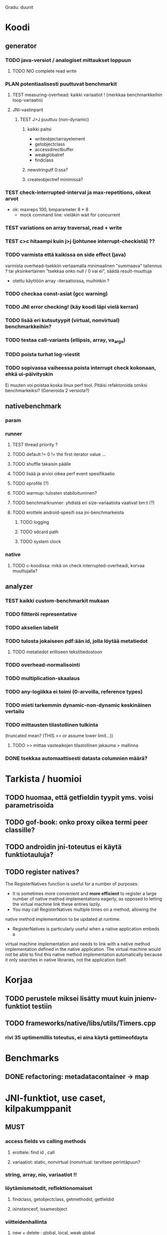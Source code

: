 #+TODO: TODO PLAN CODE TEST | WONTFIX DONE

Gradu: duunit
* Koodi
** generator
*** TODO java-versiot / analogiset mittaukset loppuun
**** TODO NIO complete read write
*** PLAN potentiaalisesti puuttuvat benchmarkit
**** TEST measuring-overhead: kaikki variaatiot ! (merkkaa benchmarkkeihin loop-variaatio)
**** JNI-vastinparit
***** TEST J>J puuttuu (non-dynamic)
****** kaikki paitsi
       - writeobjectarrayelement
       - getobjectclass
       - accessdirectbuffer
       - weakglobalref
       - findclass
****** newstringutf 0:ssa?
****** createobjectref minimissä?
*** TEST check-interrupted-interval ja max-repetitions, oikeat arvot
    - ok: maxreps 100, bmparameter 8 * 8
      - mock command line: vieläkin wait for concurrent
*** TEST variations on array traversal, read + write
*** TEST c>c hitaampi kuin j>j (johtunee interrupt-checkistä) ??
*** TODO varmista että kaikissa on side effect (java)
    varmista overhead-tsekkiin vertaamalla
    minimaalinen "summaava" tallennus ?
    tai yksinkertainen "tsekkaa onko null / 0 vai ei", säädä result-muuttuja
    - otettu käyttöön array -iteraatioissa, muihinkin ?
*** TODO checkaa const-asiat (gcc warning)
*** TODO JNI error checking! (käy koodi läpi vielä kerran)
*** TODO lisää eri kutsutyypit (virtual, nonvirtual) benchmarkkeihin?
*** TODO testaa call-variants (ellipsis, array, va_args)
*** TODO poista turhat log-viestit
*** TODO sopivassa vaiheessa poista interrupt check kokonaan, ehkä ui-päivityskin
    Ei muuten voi poistaa koska linux perf tool.
    Pitäisi refaktoroida omiksi benchmarkeiksi?
    (Generoida 2 versiota?)
** nativebenchmark
*** param
*** runner
**** TEST thread priority ? 
**** TODO default != 0 != the first iterator value ...
**** TODO shuffle takaisin päälle
**** TODO lisää ja arvioi oikea perf event spesifikaatio
**** TODO oprofile (?)
**** TODO warmup: tulosten stabiloituminen?
**** TODO benchmarkrunner: yhdistä eri size-variaatiota vaativat bm:t (?)
**** TODO erottele android-spesifi osa jni-benchmarkeista
***** TODO logging
***** TODO sdcard path
***** TODO system clock
*** native
**** TODO c-koodissa: mikä on check interrupted-overheadi, korvaa muuttujalla?
** analyzer
*** TEST kaikki custom-benchmarkit mukaan
*** TODO filtteröi representative
*** TODO akselien labelit
*** TODO tulosta jokaiseen pdf:ään id, jolla löytää metatiedot
**** TODO metatiedot erilliseen tekstitiedostoon
*** TODO overhead-normalisointi
*** TODO multiplication-skaalaus
*** TODO any-logiikka ei toimi (0-arvoilla, reference types)
*** TODO mieti tarkemmin dynamic-non-dynamic keskinäinen vertailu
*** TODO mittausten tilastollinen tulkinta
      (truncated mean? (THIS >> or assume lower limit...))
**** TODO >> mittaa vasteaikojen tilastollinen jakauma > mallinna
*** DONE tsekkaa automaattisesti datasta columnien määrä?

* Tarkista / huomioi
** TODO huomaa, että getfieldin tyypit yms. voisi parametrisoida
** TODO gof-book: onko proxy oikea termi peer classille?
** TODO androidin jni-toteutus ei käytä funktiotauluja?
** TODO register natives?
   The RegisterNatives function is useful for a number of purposes:
   - It is sometimes more convenient and *more efficient* to register
     a large number of native method implementations eagerly, as
     opposed to letting the virtual machine link these entries lazily.
   - You may call RegisterNatives multiple times on a method, allowing the
   native method implementation to be updated at runtime.
   - RegisterNatives is particularly useful when a native application embeds a
   virtual machine implementation and needs to link with a native
   method implementation defined in the native application. The
   virtual machine would not be able to find this native method
   implementation automatically because it only searches in native
   libraries, not the application itself.
* Korjaa
** TODO perustele miksei lisätty muut kuin jnienv-funktiot testiin
** TODO frameworks/native/libs/utils/Timers.cpp
*** rivi 35 uptimemillis toteutus, ei aina käytä gettimeofdayta



* Benchmarks
** DONE refactoring: metadatacontainer -> map
* JNI-funktiot, use caset, kilpakumppanit
** MUST
*** access fields vs calling methods
**** erottele: find id , call
**** variaatiot: static, nonvirtual (nonvirtual: tarvitsee perintäpuun?
*** string, array, nio, variaatiot !!
*** löytämismetodit, reflektionomaiset
**** findclass, getobjectclass, getmethodid, getfieldid
**** isinstanceof, issameobject
*** viitteidenhallinta
**** new + delete : global, local, weak global
**** new local, ensurecapacity vs push/pop localframe
** MAYBE
*** poikkeukset:
**** hallinta java -> c
***** check / occurred / clear
**** heittäminen c -> java
***** throw, throw new
*** reflektio:
    jos käsitellään niin pitäisi verrata getmethodid vs
    javan reflektio-eroja...
*** threadit
**** monitorenter
** NOT
**** getsuperclass, isassignablefrom
**** defineclass, fatalerror, registernatives
